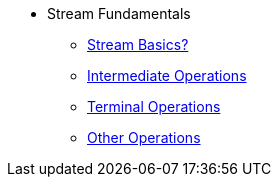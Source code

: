* Stream Fundamentals
** xref:stream_basics.adoc[Stream Basics?]
** xref:intermediate_operations.adoc[Intermediate Operations]
** xref:terminal_operations.adoc[Terminal Operations]
** xref:other_operations.adoc[Other Operations]
